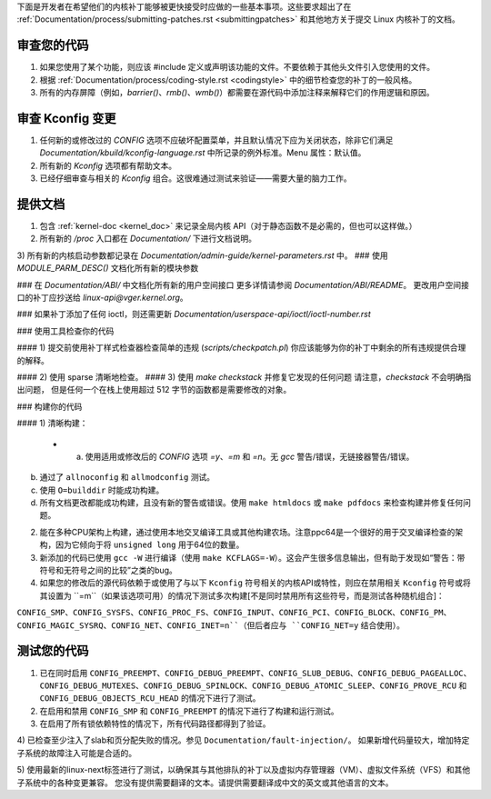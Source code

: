 下面是开发者在希望他们的内核补丁能够被更快接受时应做的一些基本事项。这些要求超出了在 :ref:`Documentation/process/submitting-patches.rst <submittingpatches>` 和其他地方关于提交 Linux 内核补丁的文档。

审查您的代码
=============

1) 如果您使用了某个功能，则应该 #include 定义或声明该功能的文件。不要依赖于其他头文件引入您使用的文件。
2) 根据 :ref:`Documentation/process/coding-style.rst <codingstyle>` 中的细节检查您的补丁的一般风格。
3) 所有的内存屏障（例如，`barrier()`、`rmb()`、`wmb()`）都需要在源代码中添加注释来解释它们的作用逻辑和原因。

审查 Kconfig 变更
==================

1) 任何新的或修改过的 `CONFIG` 选项不应破坏配置菜单，并且默认情况下应为关闭状态，除非它们满足 `Documentation/kbuild/kconfig-language.rst` 中所记录的例外标准。Menu 属性：默认值。
2) 所有新的 `Kconfig` 选项都有帮助文本。
3) 已经仔细审查与相关的 `Kconfig` 组合。这很难通过测试来验证——需要大量的脑力工作。

提供文档
============

1) 包含 :ref:`kernel-doc <kernel_doc>` 来记录全局内核 API（对于静态函数不是必需的，但也可以这样做。）
2) 所有新的 `/proc` 入口都在 `Documentation/` 下进行文档说明。
3) 所有新的内核启动参数都记录在 `Documentation/admin-guide/kernel-parameters.rst` 中。
### 使用 `MODULE_PARM_DESC()` 文档化所有新的模块参数

### 在 `Documentation/ABI/` 中文档化所有新的用户空间接口
更多详情请参阅 `Documentation/ABI/README`。
更改用户空间接口的补丁应抄送给 `linux-api@vger.kernel.org`。

### 如果补丁添加了任何 ioctl，则还需更新
`Documentation/userspace-api/ioctl/ioctl-number.rst`

### 使用工具检查你的代码

#### 1) 提交前使用补丁样式检查器检查简单的违规 (`scripts/checkpatch.pl`)
你应该能够为你的补丁中剩余的所有违规提供合理的解释。

#### 2) 使用 sparse 清晰地检查。
#### 3) 使用 `make checkstack` 并修复它发现的任何问题
请注意，`checkstack` 不会明确指出问题，
但是任何一个在栈上使用超过 512 字节的函数都是需要修改的对象。

### 构建你的代码

#### 1) 清晰构建：

  - a) 使用适用或修改后的 `CONFIG` 选项 `=y`、`=m` 和 `=n`。无 `gcc` 警告/错误，无链接器警告/错误。
b) 通过了 ``allnoconfig`` 和 ``allmodconfig`` 测试。

c) 使用 ``O=builddir`` 时能成功构建。

d) 所有文档更改都能成功构建，且没有新的警告或错误。使用 ``make htmldocs`` 或 ``make pdfdocs`` 来检查构建并修复任何问题。

2) 能在多种CPU架构上构建，通过使用本地交叉编译工具或其他构建农场。注意ppc64是一个很好的用于交叉编译检查的架构，因为它倾向于将 ``unsigned long`` 用于64位的数量。

3) 新添加的代码已使用 ``gcc -W`` 进行编译（使用 ``make KCFLAGS=-W``）。这会产生很多信息输出，但有助于发现如“警告：带符号和无符号之间的比较”之类的bug。

4) 如果您的修改后的源代码依赖于或使用了与以下 ``Kconfig`` 符号相关的内核API或特性，则应在禁用相关 ``Kconfig`` 符号或将其设置为 ``=m``（如果该选项可用）的情况下测试多次构建[不是同时禁用所有这些符号，而是测试各种随机组合]：

``CONFIG_SMP``、``CONFIG_SYSFS``、``CONFIG_PROC_FS``、``CONFIG_INPUT``、``CONFIG_PCI``、``CONFIG_BLOCK``、``CONFIG_PM``、``CONFIG_MAGIC_SYSRQ``、``CONFIG_NET``、``CONFIG_INET=n``（但后者应与 ``CONFIG_NET=y`` 结合使用）。

测试您的代码
=============

1) 已在同时启用 ``CONFIG_PREEMPT``、``CONFIG_DEBUG_PREEMPT``、``CONFIG_SLUB_DEBUG``、``CONFIG_DEBUG_PAGEALLOC``、``CONFIG_DEBUG_MUTEXES``、``CONFIG_DEBUG_SPINLOCK``、``CONFIG_DEBUG_ATOMIC_SLEEP``、``CONFIG_PROVE_RCU`` 和 ``CONFIG_DEBUG_OBJECTS_RCU_HEAD`` 的情况下进行了测试。

2) 在启用和禁用 ``CONFIG_SMP`` 和 ``CONFIG_PREEMPT`` 的情况下进行了构建和运行测试。

3) 在启用了所有锁依赖特性的情况下，所有代码路径都得到了验证。

4) 已检查至少注入了slab和页分配失败的情况。参见 ``Documentation/fault-injection/``。
如果新增代码量较大，增加特定子系统的故障注入可能是合适的。

5) 使用最新的linux-next标签进行了测试，以确保其与其他排队的补丁以及虚拟内存管理器（VM）、虚拟文件系统（VFS）和其他子系统中的各种变更兼容。
您没有提供需要翻译的文本。请提供需要翻译成中文的英文或其他语言的文本。
